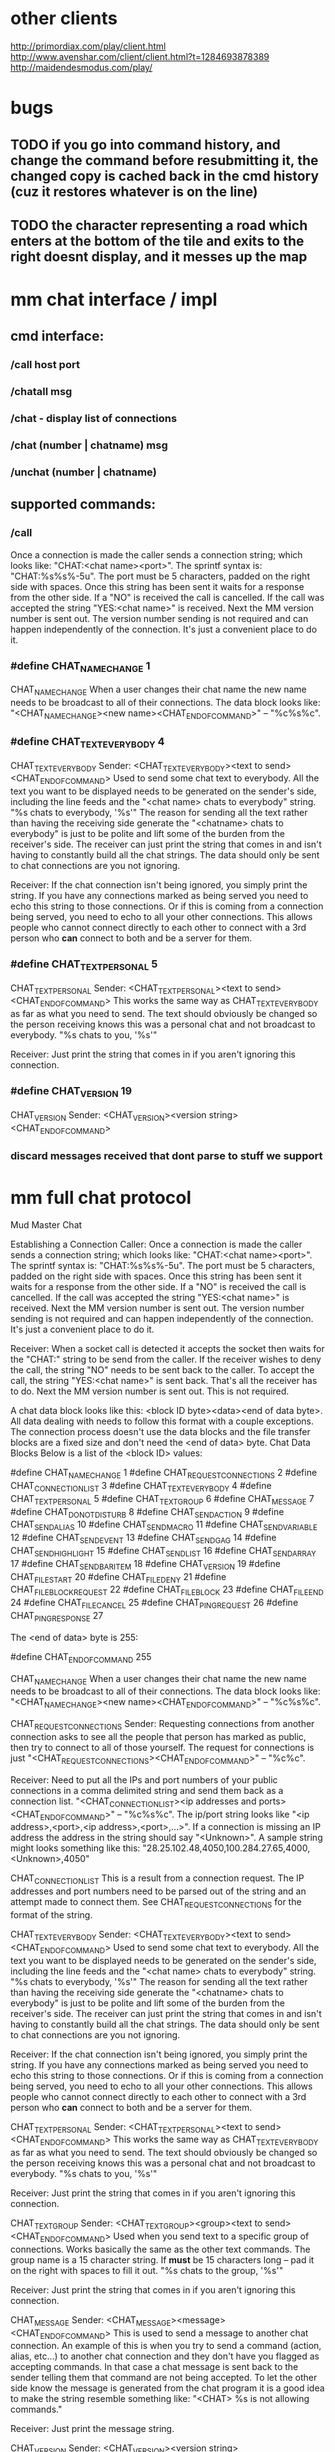 
* other clients
http://primordiax.com/play/client.html
http://www.avenshar.com/client/client.html?t=1284693878389
http://maidendesmodus.com/play/
* bugs
** TODO if you go into command history, and change the command before resubmitting it, the changed copy is cached back in the cmd history (cuz it restores whatever is on the line)
** TODO the character representing a road which enters at the bottom of the tile and exits to the right doesnt display, and it messes up the map


* mm chat interface / impl

** cmd interface:
*** /call host port
*** /chatall msg
*** /chat  - display list of connections
*** /chat (number | chatname) msg
*** /unchat (number | chatname)
** supported commands:
*** /call
Once a connection is made the caller sends a connection string; which looks like: "CHAT:<chat name>\n<ip address><port>".   The sprintf syntax is: "CHAT:%s\n%s%-5u".  The port must be 5 characters, padded on the right side with spaces.  Once this string has been sent it waits for a response from the other side.  If a "NO" is received the call is cancelled.  If the call was accepted the string "YES:<chat name>\n" is received.  Next the MM version number is sent out.  The version number sending is not required and can happen independently of the connection.  It's just a convenient place to do it.

*** #define CHAT_NAME_CHANGE				1
CHAT_NAME_CHANGE
When a user changes their chat name the new name needs to be broadcast to all of their connections.  The data block looks like: "<CHAT_NAME_CHANGE><new name><CHAT_END_OF_COMMAND>" – "%c%s%c".
*** #define CHAT_TEXT_EVERYBODY			4
CHAT_TEXT_EVERYBODY
Sender: <CHAT_TEXT_EVERYBODY><text to send><CHAT_END_OF_COMMAND>
Used to send some chat text to everybody.  All the text you want to be displayed needs to be generated on the sender's side, including the line feeds and the "<chat name> chats to everybody" string. "\n%s chats to everybody, '%s'\n"  The reason for sending all the text rather than having the receiving side generate the "<chatname> chats to everybody" is just to be polite  and lift some of the burden from the receiver's side.  The receiver can just print the string that comes in and isn't having to constantly build all the chat strings.  The data should only be sent to chat connections are you not ignoring.

Receiver: If the chat connection isn't being ignored, you simply print the string.  If you have any connections marked as being served you need to echo this string to those connections.  Or if this is coming from a connection being served, you need to echo to all your other connections.  This allows people who cannot connect directly to each other to connect with a 3rd person who *can* connect to both and be a server for them.

*** #define CHAT_TEXT_PERSONAL			5
CHAT_TEXT_PERSONAL
Sender: <CHAT_TEXT_PERSONAL><text to send><CHAT_END_OF_COMMAND>
This works the same way as CHAT_TEXT_EVERYBODY as far as what you need to send.  The text should obviously be changed so the person receiving knows this was a personal chat and not broadcast to everybody.  "\n%s chats to you, '%s'\n"

Receiver: Just print the string that comes in if you aren't ignoring this connection.

*** #define CHAT_VERSION				19
CHAT_VERSION
Sender:	 <CHAT_VERSION><version string><CHAT_END_OF_COMMAND>

*** discard messages received that dont parse to stuff we support

* mm full chat protocol
Mud Master Chat

Establishing a Connection
Caller: Once a connection is made the caller sends a connection string; which looks like: "CHAT:<chat name>\n<ip address><port>".   The sprintf syntax is: "CHAT:%s\n%s%-5u".  The port must be 5 characters, padded on the right side with spaces.  Once this string has been sent it waits for a response from the other side.  If a "NO" is received the call is cancelled.  If the call was accepted the string "YES:<chat name>\n" is received.  Next the MM version number is sent out.  The version number sending is not required and can happen independently of the connection.  It's just a convenient place to do it. 

Receiver:  When a socket call is detected it accepts the socket then waits for the "CHAT:" string to be send from the caller.  If the receiver wishes to deny the call, the string "NO" needs to be sent back to the caller.  To accept the call, the string "YES:<chat name>\n" is sent back.  That's all the receiver has to do.  Next the MM version number is sent out.  This is not required.

A chat data block looks like this:  <block ID byte><data><end of data byte>.  All data dealing with needs to follow this format with a couple exceptions.  The connection process doesn't use the data blocks and the file transfer blocks are a fixed size and don't need the <end of data> byte.
Chat Data Blocks
Below is a list of the <block ID> values:

#define CHAT_NAME_CHANGE				1
#define CHAT_REQUEST_CONNECTIONS		2
#define CHAT_CONNECTION_LIST			3
#define CHAT_TEXT_EVERYBODY			4
#define CHAT_TEXT_PERSONAL			5
#define CHAT_TEXT_GROUP				6
#define CHAT_MESSAGE				7
#define CHAT_DO_NOT_DISTURB			8
#define CHAT_SEND_ACTION				9
#define CHAT_SEND_ALIAS				10
#define CHAT_SEND_MACRO				11
#define CHAT_SEND_VARIABLE			12
#define CHAT_SEND_EVENT				13
#define CHAT_SEND_GAG				14
#define CHAT_SEND_HIGHLIGHT			15
#define CHAT_SEND_LIST				16
#define CHAT_SEND_ARRAY				17
#define CHAT_SEND_BARITEM				18
#define CHAT_VERSION				19
#define CHAT_FILE_START				20
#define CHAT_FILE_DENY				21
#define CHAT_FILE_BLOCK_REQUEST			22
#define CHAT_FILE_BLOCK				23
#define CHAT_FILE_END				24
#define CHAT_FILE_CANCEL				25
#define CHAT_PING_REQUEST				26
#define CHAT_PING_RESPONSE				27

The <end of data> byte is 255:

#define CHAT_END_OF_COMMAND			255

CHAT_NAME_CHANGE
When a user changes their chat name the new name needs to be broadcast to all of their connections.  The data block looks like: "<CHAT_NAME_CHANGE><new name><CHAT_END_OF_COMMAND>" – "%c%s%c".

CHAT_REQUEST_CONNECTIONS
Sender: Requesting connections from another connection asks to see all the people that person has marked as public, then try to connect to all of those yourself.  The request for connections is just "<CHAT_REQUEST_CONNECTIONS><CHAT_END_OF_COMMAND>" – "%c%c".

Receiver: Need to put all the IPs and port numbers of your public connections in a comma delimited string and send them back as a connection list.  "<CHAT_CONNECTION_LIST><ip addresses and ports><CHAT_END_OF_COMMAND>" – "%c%s%c".  The ip/port string looks like "<ip address>,<port>,<ip address>,<port>,…>".  If a connection is missing an IP address the address in the string should say "<Unknown>".  A sample string might looks something like this: "28.25.102.48,4050,100.284.27.65,4000,<Unknown>,4050"

CHAT_CONNECTION_LIST
This is a result from a connection request.  The IP addresses and port numbers need to be parsed out of the string and an attempt made to connect them.  See CHAT_REQUEST_CONNECTIONS for the format of the string.

CHAT_TEXT_EVERYBODY
Sender: <CHAT_TEXT_EVERYBODY><text to send><CHAT_END_OF_COMMAND>
Used to send some chat text to everybody.  All the text you want to be displayed needs to be generated on the sender's side, including the line feeds and the "<chat name> chats to everybody" string. "\n%s chats to everybody, '%s'\n"  The reason for sending all the text rather than having the receiving side generate the "<chatname> chats to everybody" is just to be polite  and lift some of the burden from the receiver's side.  The receiver can just print the string that comes in and isn't having to constantly build all the chat strings.  The data should only be sent to chat connections are you not ignoring.

Receiver: If the chat connection isn't being ignored, you simply print the string.  If you have any connections marked as being served you need to echo this string to those connections.  Or if this is coming from a connection being served, you need to echo to all your other connections.  This allows people who cannot connect directly to each other to connect with a 3rd person who *can* connect to both and be a server for them.

CHAT_TEXT_PERSONAL
Sender: <CHAT_TEXT_PERSONAL><text to send><CHAT_END_OF_COMMAND>
This works the same way as CHAT_TEXT_EVERYBODY as far as what you need to send.  The text should obviously be changed so the person receiving knows this was a personal chat and not broadcast to everybody.  "\n%s chats to you, '%s'\n"

Receiver: Just print the string that comes in if you aren't ignoring this connection.

CHAT_TEXT_GROUP
Sender: <CHAT_TEXT_GROUP><group><text to send><CHAT_END_OF_COMMAND>
Used when you send text to a specific group of connections.  Works basically the same as the other text commands.  The group name is a 15 character string.  If *must* be 15 characters long – pad it on the right with spaces to fill it out.  "\n%s chats to the group, '%s'\n"

Receiver: Just print the string that comes in if you aren't ignoring this connection.

CHAT_MESSAGE
Sender: <CHAT_MESSAGE><message><CHAT_END_OF_COMMAND>
This is used to send a message to another chat connection.  An example of this is when you try to send a command (action, alias, etc…) to another chat connection and they don't have you flagged as accepting commands.  In that case a chat message is sent back to the sender telling them that command are not being accepted.  To let the other side know the message is generated from the chat program it is a good idea to make the string resemble something like: "\n<CHAT> %s is not allowing commands.\n"

Receiver: Just print the message string.

CHAT_VERSION
Sender:	 <CHAT_VERSION><version string><CHAT_END_OF_COMMAND>

CHAT_FILE_START
Sender: <CHAT_FILE_START><filename,length><CHAT_END_OF_COMMAND>
This is sent to start sending a chat connection a file.  The filename should be just the filename and not a path.  Length is the size of the file in bytes.

Receiver: First should check to make sure you are allowing files from this connection.  Make sure the filename is valid and that the length was trasnmitted.  MM by default won't allow you to overwrite files; which keeps people from messing with file already in your directory.  If for any reason the data isn't valid or you don't want to accept files from this person a CHAT_FILE_DENY should be sent back to abort the transfer.  If you want to continue with the transfer you need to start it off by requesting a block of data with CHAT_FILE_BLOCK_REQUEST.

CHAT_FILE_DENY
Sender: <CHAT_FILE_DENY><message><CHAT_END_OF_COMMAND>
This is used when a CHAT_FILE_START has been received and you want to prevent the transfer from continuing.  <message> is a string telling the reason it was denied.  For example, if the file already existed you might deny it with: "File already exists."

Receiver: Print the deny message.  Deal with cleaning up any files you opened when you tried to start the transfer.

CHAT_FILE_BLOCK_REQUEST
Sender: <CHAT_FILE_BLOCK_REQUEST><CHAT_END_OF_COMMAND>
Sent to request the next block of data in a transfer.

Receiver: Need to create a file block to be sent back.  File blocks are fixed length so they don't need the CHAT_END_OF_COMMAND byte.  If the end of file is reached need to send a CHAT_FILE_END close up the files and let the user know it is done sending.

CHAT_FILE_BLOCK
Sender: <CHAT_FILE_BLOCK><block of data>
A file block is 500 bytes.  A file block is ALWAYS 500 bytes so no CHAT_END_OF_COMMAND is needed.

Receiver: The receiver needs to keep track of the number of bytes written to properly write the last block of data.  If you keep track of the bytes written you know when to expect that last block that probably doesn't have a full 500 bytes to be saved.  File transfers are receiver driven, so for each block of data you accept, you need to send another CHAT_FILE_BLOCK_REQUEST back out to get more data.

CHAT_FILE_END
Sender: <CHAT_FILE_END><CHAT_END_OF_COMMAND>

Receiver: Close up your files and be done with it.

CHAT_FILE_CANCEL
Sender: <CHAT_FILE_CANCEL><CHAT_END_OF_COMMAND>
Either side can send this command to abort a file transfer in progress.

CHAT_PING_REQUEST
Sender: <CHAT_PING_REQUEST><timing data><CHAT_END_OF_COMMAND>
The timing data is really up to the ping requester.  MM uses the number of clocks ticks elapsed to determine the length of a ping.  Your timing data is sent right back to you from the side receiving the ping so you can use anything you want to indicate the length of a ping.  The reason for sending the ping data was to keep the code simple.  If rather than sending the data you keep track of it in your program, you'd have to build some sort of object that keeps track of all the pings you have sent and their start times.  This way you don't have to keep track of the start time, it's given right back to you when the ping is returned.

Receiver: When a request is received send the timing data right back in a CHAT_PING_RESPONSE block.

CHAT_PING_RESPONSE
Sender: <CHAT_PING_RESPONSE><timing data><CHAT_END_OF_COMMAND>
The timing data is just the data that was sent to you with the CHAT_PING_REQUEST.

* script planning

** high level:
*** scripts are javascript
*** users /read scripts in using ajax requests
*** no /write
*** no creating any scripts in client at all??  no /alias, /macro
*** client exposes a javascript API for scripts /read from ajax
**** e.g. with mud_client.api, alias( text, cmd), etc.
*** errors in /read script would be displayed in terminal
*** what if they want stuff on the fly?? this is a significant use case
**** option: allow raw javascript input on command line
***** e.g. /script alias("sv","c shockw")
**** option: pop-up a mini javascript editor. dont really want to encourage popups ever.
*** what if they want to persist script elements they have typed in command line?
**** option: store /script commands into a temp buffer


** initiates script activity:
*** running of alias
*** running of macro
*** firing of trigger

** commands



* alias planning
** /alias { text } { cmd }   ->  new_alias

* help files
** alias
Format: /alias shortcut commands group name

An alias lets you define some "shortcut" text to execute a command or commands.
Your alias list is checked each time you press enter to send some text to the
mud. If the text you typed is found in your alias list the text from the
commands side of the alias is sent instead.  An alias is only replaced if it is
the first text typed on a line.

   þ alias name This is the shortcut text you want to be able to type to
     execute commands.
   þ commands The commands to execute when the alias name is typed.
   þ group name This is an optional parameter. See the user guide on groups
     for help.

Examples:

/alias eat take food bag;gobble food
If you typed "eat" on the input line the commands "take food bag" and "gobble
food" would be sent to the mud instead.

/alias targ %0 /var Target $0
You can also use the variable %0 to represent the text typed after the alias
shortcut. In this case the alias is used to quickly set a targeting variable.
Typing "targ Vecna" would set a variable called "Target" to "Vecna"
